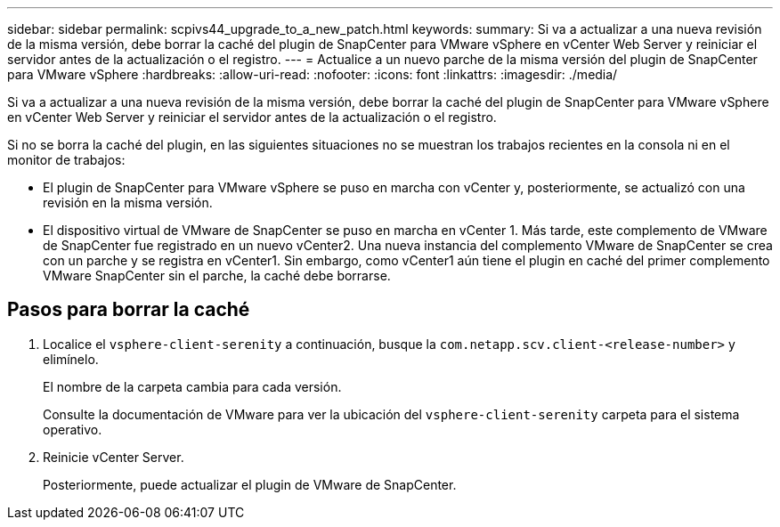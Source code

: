 ---
sidebar: sidebar 
permalink: scpivs44_upgrade_to_a_new_patch.html 
keywords:  
summary: Si va a actualizar a una nueva revisión de la misma versión, debe borrar la caché del plugin de SnapCenter para VMware vSphere en vCenter Web Server y reiniciar el servidor antes de la actualización o el registro. 
---
= Actualice a un nuevo parche de la misma versión del plugin de SnapCenter para VMware vSphere
:hardbreaks:
:allow-uri-read: 
:nofooter: 
:icons: font
:linkattrs: 
:imagesdir: ./media/


[role="lead"]
Si va a actualizar a una nueva revisión de la misma versión, debe borrar la caché del plugin de SnapCenter para VMware vSphere en vCenter Web Server y reiniciar el servidor antes de la actualización o el registro.

Si no se borra la caché del plugin, en las siguientes situaciones no se muestran los trabajos recientes en la consola ni en el monitor de trabajos:

* El plugin de SnapCenter para VMware vSphere se puso en marcha con vCenter y, posteriormente, se actualizó con una revisión en la misma versión.
* El dispositivo virtual de VMware de SnapCenter se puso en marcha en vCenter 1. Más tarde, este complemento de VMware de SnapCenter fue registrado en un nuevo vCenter2. Una nueva instancia del complemento VMware de SnapCenter se crea con un parche y se registra en vCenter1. Sin embargo, como vCenter1 aún tiene el plugin en caché del primer complemento VMware SnapCenter sin el parche, la caché debe borrarse.




== Pasos para borrar la caché

. Localice el `vsphere-client-serenity` a continuación, busque la `com.netapp.scv.client-<release-number>` y elimínelo.
+
El nombre de la carpeta cambia para cada versión.

+
Consulte la documentación de VMware para ver la ubicación del `vsphere-client-serenity` carpeta para el sistema operativo.

. Reinicie vCenter Server.
+
Posteriormente, puede actualizar el plugin de VMware de SnapCenter.


